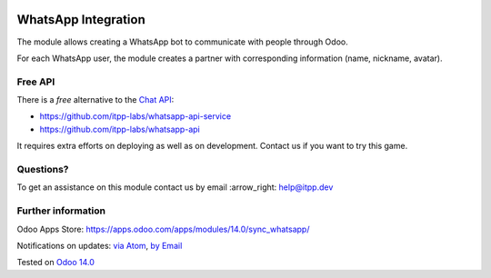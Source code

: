 .. image:: https://itpp.dev/images/infinity-readme.png
   :alt: Tested and maintained by IT Projects Labs
   :target: https://itpp.dev

.. image:: https://img.shields.io/badge/license-MIT-blue.svg
   :target: https://opensource.org/licenses/MIT
   :alt: License: MIT

======================
 WhatsApp Integration
======================

The module allows creating a WhatsApp bot to communicate with people through Odoo.

For each WhatsApp user, the module creates a partner with corresponding information (name, nickname, avatar).

Free API
========

There is a *free* alternative to the `Chat API <https://chat-api.com/>`_:

* https://github.com/itpp-labs/whatsapp-api-service
* https://github.com/itpp-labs/whatsapp-api

It requires extra efforts on deploying as well as on development. Contact us if you want to try this game.

Questions?
==========

To get an assistance on this module contact us by email :arrow_right: help@itpp.dev

Further information
===================

Odoo Apps Store: https://apps.odoo.com/apps/modules/14.0/sync_whatsapp/


Notifications on updates: `via Atom <https://github.com/itpp-labs/sync-addons/commits/14.0/sync_whatsapp.atom>`_, `by Email <https://blogtrottr.com/?subscribe=https://github.com/itpp-labs/sync-addons/commits/14.0/sync_whatsapp.atom>`_

Tested on `Odoo 14.0 <https://github.com/odoo/odoo/commit/6916981f56783de7008cd04d4e37e80166150ff7>`_

